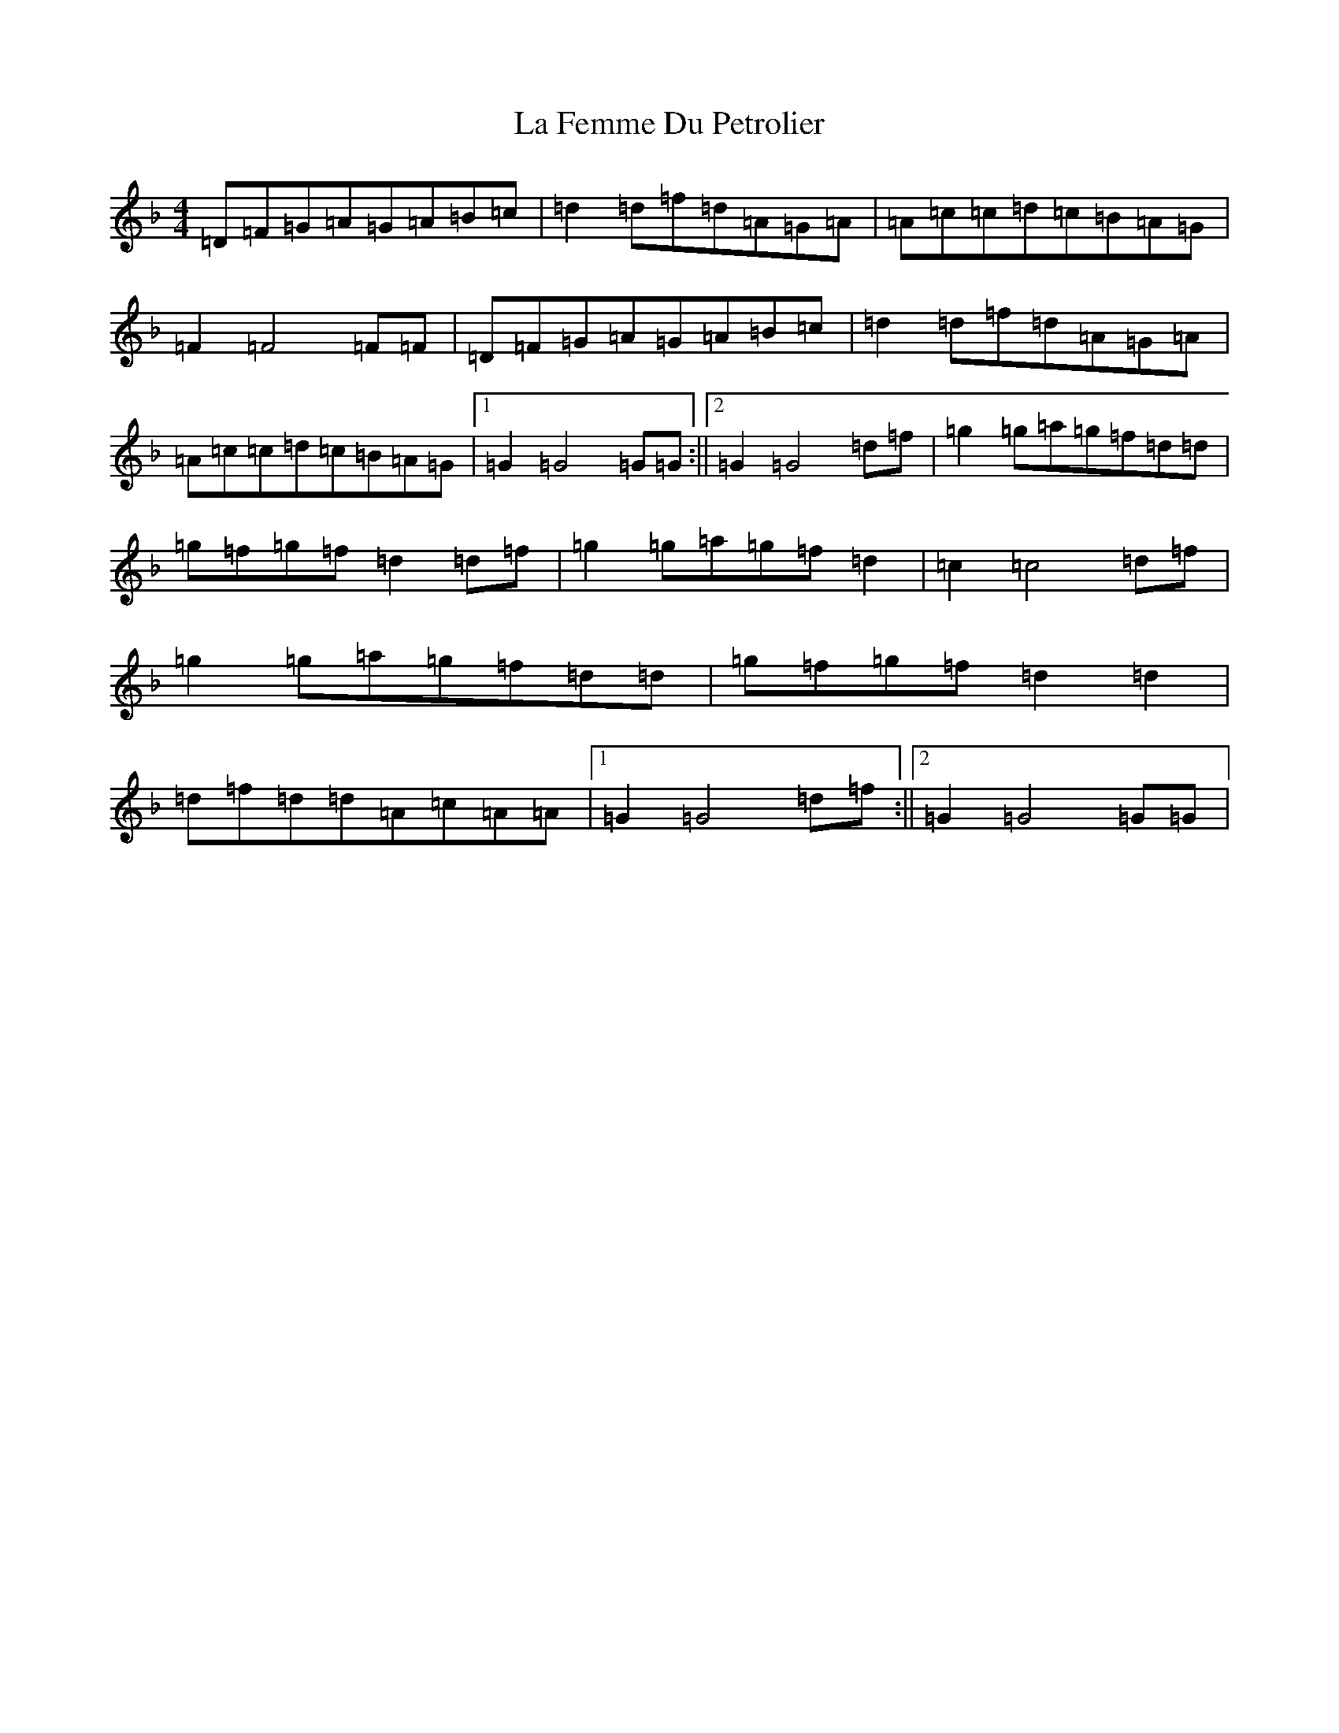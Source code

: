 X: 11756
T: La Femme Du Petrolier
S: https://thesession.org/tunes/10536#setting10536
Z: A Mixolydian
R: reel
M: 4/4
L: 1/8
K: C Mixolydian
=D=F=G=A=G=A=B=c|=d2=d=f=d=A=G=A|=A=c=c=d=c=B=A=G|=F2=F4=F=F|=D=F=G=A=G=A=B=c|=d2=d=f=d=A=G=A|=A=c=c=d=c=B=A=G|1=G2=G4=G=G:||2=G2=G4=d=f|=g2=g=a=g=f=d=d|=g=f=g=f=d2=d=f|=g2=g=a=g=f=d2|=c2=c4=d=f|=g2=g=a=g=f=d=d|=g=f=g=f=d2=d2|=d=f=d=d=A=c=A=A|1=G2=G4=d=f:||2=G2=G4=G=G|